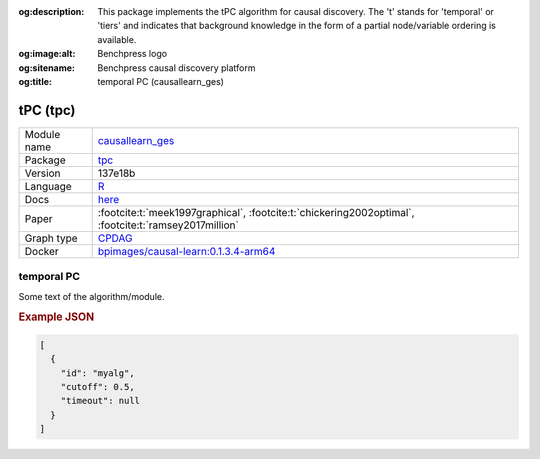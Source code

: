 


:og:description: This package implements the tPC algorithm for causal discovery. The 't' stands for 'temporal' or 'tiers' and indicates that background knowledge in the form of a partial node/variable ordering is available.
:og:image:alt: Benchpress logo
:og:sitename: Benchpress causal discovery platform
:og:title: temporal PC (causallearn_ges)
 
.. meta::
    :title: temporal PC 
    :description: This package implements the tPC algorithm for causal discovery. The 't' stands for 'temporal' or 'tiers' and indicates that background knowledge in the form of a partial node/variable ordering is available.


.. _causallearn_ges: 

tPC (tpc) 
**********



.. list-table:: 

   * - Module name
     - `causallearn_ges <https://github.com/felixleopoldo/benchpress/tree/master/workflow/rules/structure_learning_algorithms/causallearn_ges>`__
   * - Package
     - `tpc <https://github.com/bips-hb/tpc>`__
   * - Version
     - 137e18b
   * - Language
     - `R <https://www.r-project.org/>`__
   * - Docs
     - `here <https://github.com/bips-hb/tpc>`__
   * - Paper
     - :footcite:t:`meek1997graphical`, :footcite:t:`chickering2002optimal`, :footcite:t:`ramsey2017million`
   * - Graph type
     - `CPDAG <https://search.r-project.org/CRAN/refmans/pcalg/html/dag2cpdag.html>`__
   * - Docker 
     - `bpimages/causal-learn:0.1.3.4-arm64 <https://hub.docker.com/r/bpimages/causal-learn/tags>`__




temporal PC 
---------------


Some text of the algorithm/module.



.. rubric:: Example JSON


.. code-block:: json


    [
      {
        "id": "myalg",
        "cutoff": 0.5,
        "timeout": null
      }
    ]

.. footbibliography::

